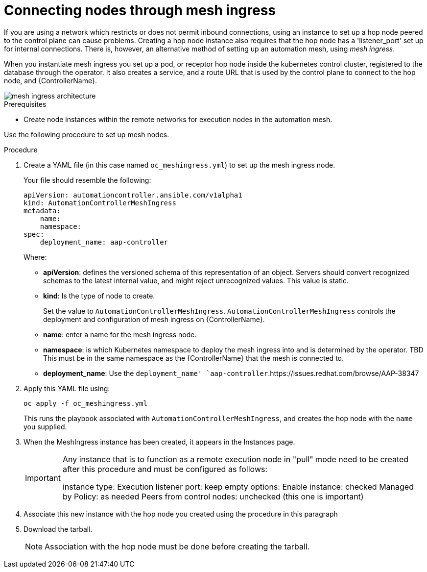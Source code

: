 [id="proc-connecting-nodes-through-mesh-ingress"]

= Connecting nodes through mesh ingress

If you are using a network which restricts or does not permit inbound connections, using an instance to set up a hop node peered to the control plane can cause problems. 
Creating a hop node instance also requires that the hop node has a 'listener_port' set up for internal connections. 
There is, however, an alternative method of setting up an automation mesh, using _mesh ingress_.

When you instantiate mesh ingress you set up a pod, or receptor hop node inside the kubernetes control cluster, registered to the database through the operator. 
It also creates a service, and a route URL that is used by the control plane to connect to the hop node, and {ControllerName}.

image::MeshIngress.png[mesh ingress architecture]

.Prerequisites

* Create node instances within the remote networks for execution nodes in the automation mesh.

Use the following procedure to set up mesh nodes.

.Procedure

. Create a YAML file (in this case named `oc_meshingress.yml`) to  set up the mesh ingress node.
+
Your file should resemble the following:
+
----
apiVersion: automationcontroller.ansible.com/v1alpha1
kind: AutomationControllerMeshIngress
metadata:
    name:
    namespace:
spec:
    deployment_name: aap-controller
----
+
Where:

* *apiVersion*: defines the versioned schema of this representation of an object. 
Servers should convert recognized schemas to the latest internal value, and might reject unrecognized values.
This value is static.
* *kind*: Is the type of node to create. 
+
Set the value to `AutomationControllerMeshIngress`. 
`AutomationControllerMeshIngress` controls the deployment and configuration of mesh ingress on {ControllerName}.
* *name*: enter a name for the mesh ingress node.
* *namespace*: is which Kubernetes namespace to deploy the mesh ingress into and is determined by the operator. TBD
This must be in the same namespace as the {ControllerName} that the mesh is connected to.
* *deployment_name*: Use the `deployment_name' `aap-controller`.https://issues.redhat.com/browse/AAP-38347

. Apply this YAML file using:
+
----
oc apply -f oc_meshingress.yml
----
+
This runs the playbook associated with `AutomationControllerMeshIngress`, and creates the hop node with the `name` you supplied.

. When the MeshIngress instance has been created, it appears in the Instances page.
+
[IMPORTANT]
====
Any instance that is to function as a remote execution node in "pull" mode need to be created after this procedure and must be configured as follows:

instance type: Execution
listener port: keep empty
options:
    Enable instance: checked
    Managed by Policy: as needed
    Peers from control nodes: unchecked (this one is important)
====
. Associate this new instance with the hop node you created using the procedure in this paragraph
. Download the tarball.
+
[NOTE]
====
Association with the hop node must be done before creating the tarball.
====